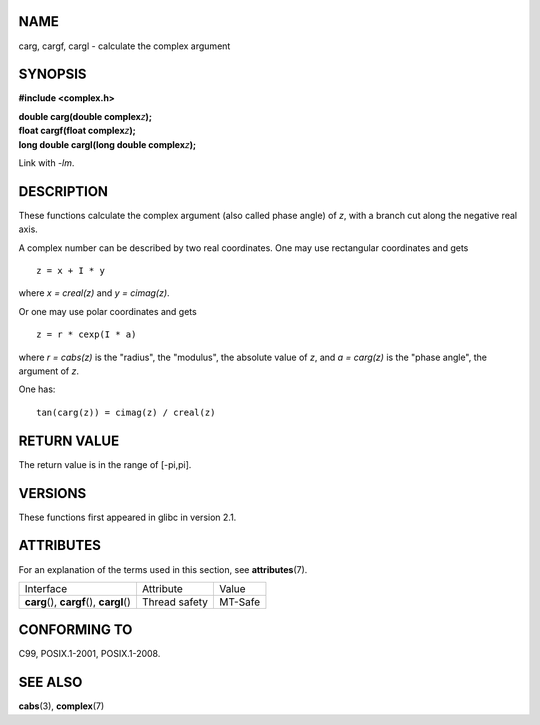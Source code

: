NAME
====

carg, cargf, cargl - calculate the complex argument

SYNOPSIS
========

**#include <complex.h>**

| **double carg(double complex**\ *z*\ **);**
| **float cargf(float complex**\ *z*\ **);**
| **long double cargl(long double complex**\ *z*\ **);**

Link with *-lm*.

DESCRIPTION
===========

These functions calculate the complex argument (also called phase angle)
of *z*, with a branch cut along the negative real axis.

A complex number can be described by two real coordinates. One may use
rectangular coordinates and gets

::

       z = x + I * y

where *x = creal(z)* and *y = cimag(z)*.

Or one may use polar coordinates and gets

::

       z = r * cexp(I * a)

where *r = cabs(z)* is the "radius", the "modulus", the absolute value
of *z*, and *a = carg(z)* is the "phase angle", the argument of *z*.

One has:

::

       tan(carg(z)) = cimag(z) / creal(z)

RETURN VALUE
============

The return value is in the range of [-pi,pi].

VERSIONS
========

These functions first appeared in glibc in version 2.1.

ATTRIBUTES
==========

For an explanation of the terms used in this section, see
**attributes**\ (7).

========================================== ============= =======
Interface                                  Attribute     Value
**carg**\ (), **cargf**\ (), **cargl**\ () Thread safety MT-Safe
========================================== ============= =======

CONFORMING TO
=============

C99, POSIX.1-2001, POSIX.1-2008.

SEE ALSO
========

**cabs**\ (3), **complex**\ (7)
